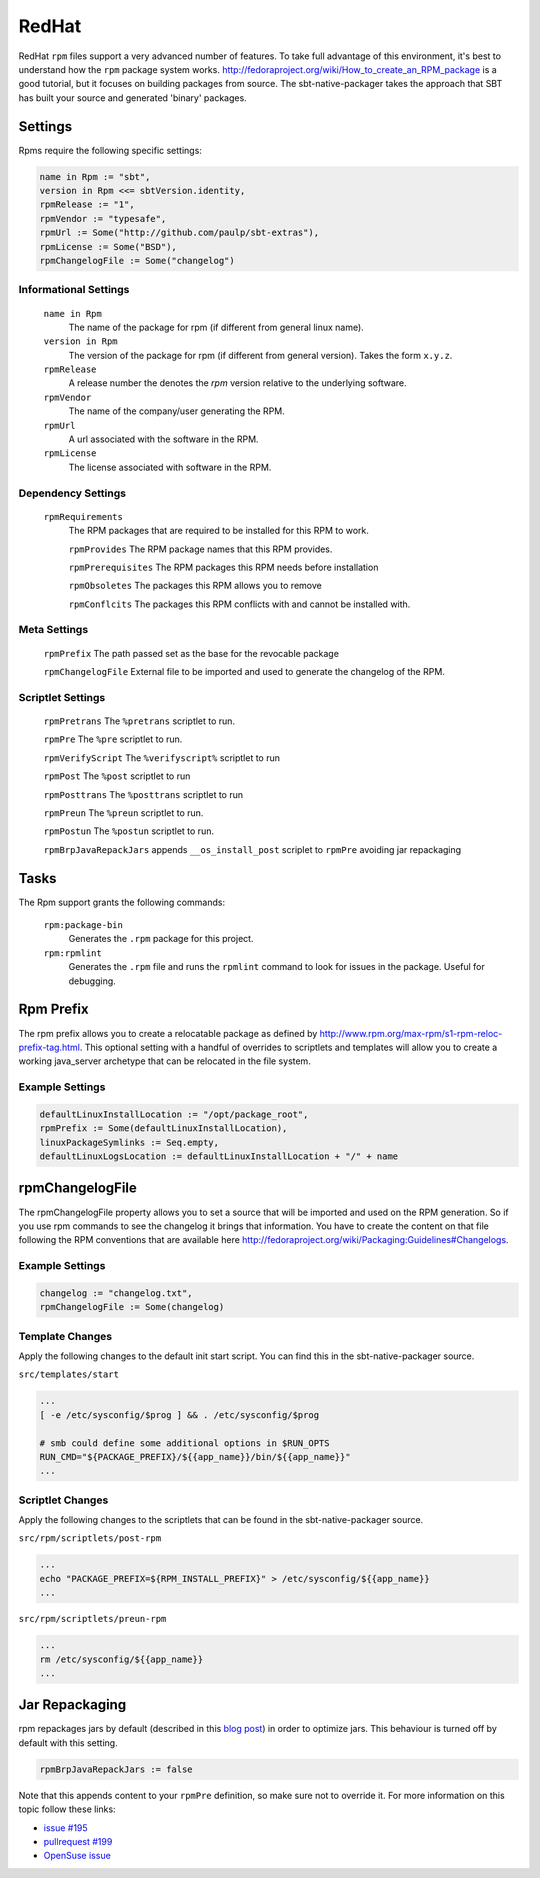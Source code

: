 RedHat
======

RedHat ``rpm`` files support a very advanced number of features.  To take full advantage of this environment, it's best to understand how the ``rpm`` package system works.  http://fedoraproject.org/wiki/How_to_create_an_RPM_package is a good tutorial, but it focuses on building packages from source.   The sbt-native-packager takes the approach that SBT has built your source and generated 'binary' packages.

Settings
--------

Rpms require the following specific settings:

.. code-block:: scala

    name in Rpm := "sbt",
    version in Rpm <<= sbtVersion.identity,
    rpmRelease := "1",
    rpmVendor := "typesafe",
    rpmUrl := Some("http://github.com/paulp/sbt-extras"),
    rpmLicense := Some("BSD"),
    rpmChangelogFile := Some("changelog")


Informational Settings
~~~~~~~~~~~~~~~~~~~~~~

  ``name in Rpm``
    The name of the package for rpm (if different from general linux name).

  ``version in Rpm``
    The version of the package for rpm (if different from general version).  Takes the form ``x.y.z``.

  ``rpmRelease``
    A release number the denotes the `rpm` version relative to the underlying software.

  ``rpmVendor``
    The name of the company/user generating the RPM.

  ``rpmUrl``
    A url associated with the software in the RPM.

  ``rpmLicense``
    The license associated with software in the RPM.

Dependency Settings
~~~~~~~~~~~~~~~~~~~

  ``rpmRequirements``
    The RPM packages that are required to be installed for this RPM to work.
    
    ``rpmProvides``
    The RPM package names that this RPM provides.
    
    ``rpmPrerequisites``
    The RPM packages this RPM needs before installation
    
    ``rpmObsoletes``
    The packages this RPM allows you to remove
    
    ``rpmConflcits``
    The packages this RPM conflicts with and cannot be installed with.

Meta Settings
~~~~~~~~~~~~~

    ``rpmPrefix``
    The path passed set as the base for the revocable package

    ``rpmChangelogFile``
    External file to be imported and used to generate the changelog of the RPM.


Scriptlet Settings
~~~~~~~~~~~~~~~~~~
    
    ``rpmPretrans`` 
    The ``%pretrans`` scriptlet to run.
    
    ``rpmPre``
    The ``%pre`` scriptlet to run.
    
    ``rpmVerifyScript``
    The ``%verifyscript%`` scriptlet to run
    
    ``rpmPost``
    The ``%post`` scriptlet to run
    
    ``rpmPosttrans``
    The ``%posttrans`` scriptlet to run
    
    ``rpmPreun``
    The ``%preun`` scriptlet to run.
    
    ``rpmPostun``
    The ``%postun`` scriptlet to run.
    
    ``rpmBrpJavaRepackJars``
    appends ``__os_install_post`` scriplet to ``rpmPre`` avoiding jar repackaging


Tasks
-----

The Rpm support grants the following commands:

  ``rpm:package-bin``
    Generates the ``.rpm`` package for this project.

  ``rpm:rpmlint``
    Generates the ``.rpm`` file and runs the ``rpmlint`` command to look for issues in the package.  Useful for debugging.


Rpm Prefix
----------
The rpm prefix allows you to create a relocatable package as defined by http://www.rpm.org/max-rpm/s1-rpm-reloc-prefix-tag.html.  This optional setting with a handful of overrides to scriptlets and templates will allow you to create a working java_server archetype that can be relocated in the file system.  

Example Settings
~~~~~~~~~~~~~~~~~~

.. code-block:: scala

    defaultLinuxInstallLocation := "/opt/package_root",
    rpmPrefix := Some(defaultLinuxInstallLocation),
    linuxPackageSymlinks := Seq.empty,
    defaultLinuxLogsLocation := defaultLinuxInstallLocation + "/" + name
  

rpmChangelogFile
----------
The rpmChangelogFile property allows you to set a source that will be imported and used on the RPM generation. So if you use rpm commands to see the changelog it brings that information. You have to create the content on that file following the RPM conventions that are available here http://fedoraproject.org/wiki/Packaging:Guidelines#Changelogs.

Example Settings
~~~~~~~~~~~~~~~~~~

.. code-block:: scala

    changelog := "changelog.txt",
    rpmChangelogFile := Some(changelog)


.. code-block:: txt
    * Sun Aug 24 2014 Team <contact@example.com> - 1.1.0
    -Allow to login using social networks
    * Wed Aug 20 2014 Team <contact@example.com> - 1.0.1
    -Vulnerability fix.
    * Tue Aug 19 2014 Team <contact@example.com> - 1.0.0
    -First version of the system


Template Changes
~~~~~~~~~~~~~~~~~~
Apply the following changes to the default init start script.  You can find this in the sbt-native-packager source.


``src/templates/start``

.. code-block:: bash
    
    ...
    [ -e /etc/sysconfig/$prog ] && . /etc/sysconfig/$prog
 
    # smb could define some additional options in $RUN_OPTS
    RUN_CMD="${PACKAGE_PREFIX}/${{app_name}}/bin/${{app_name}}"
    ...



Scriptlet Changes
~~~~~~~~~~~~~~~~~~
Apply the following changes to the scriptlets that can be found in the sbt-native-packager source.

``src/rpm/scriptlets/post-rpm``

.. code-block:: bash

    ...
    echo "PACKAGE_PREFIX=${RPM_INSTALL_PREFIX}" > /etc/sysconfig/${{app_name}}
    ...

``src/rpm/scriptlets/preun-rpm``

.. code-block:: bash

    ...
    rm /etc/sysconfig/${{app_name}}
    ...


    
Jar Repackaging
---------------

rpm repackages jars by default (described in this `blog post`_) in order to optimize jars.
This behaviour is turned off by default with this setting.

.. code-block:: scala

    rpmBrpJavaRepackJars := false
    
Note that this appends content to your ``rpmPre`` definition, so make sure not to override it.
For more information on this topic follow these links:

* `issue #195`_
* `pullrequest #199`_
* `OpenSuse issue`_

  .. _blog post: http://swaeku.github.io/blog/2013/08/05/how-to-disable-brp-java-repack-jars-during-rpm-build
  .. _issue #195: https://github.com/sbt/sbt-native-packager/issues/195
  .. _pullrequest #199: https://github.com/sbt/sbt-native-packager/pull/199
  .. _OpenSuse issue: https://github.com/sbt/sbt-native-packager/issues/215
  
